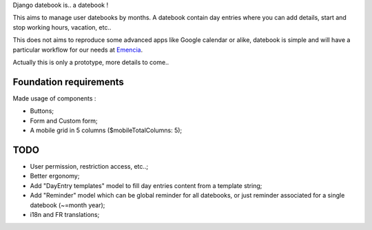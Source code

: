 Django datebook is.. a datebook !

This aims to manage user datebooks by months. A datebook contain day entries where you can add details, start and stop working hours, vacation, etc..

This does not aims to reproduce some advanced apps like Google calendar or alike, datebook is simple and will have a particular workflow for our needs at `Emencia <http://emencia.com>`_.

Actually this is only a prototype, more details to come..

Foundation requirements
=======================

Made usage of components :

* Buttons;
* Form and Custom form;
* A mobile grid in 5 columns ($mobileTotalColumns: 5);

TODO
====

* User permission, restriction access, etc..;
* Better ergonomy;
* Add "DayEntry templates" model to fill day entries content from a template string;
* Add "Reminder" model which can be global reminder for all datebooks, or just reminder associated for a single datebook (~=month year);
* i18n and FR translations;
